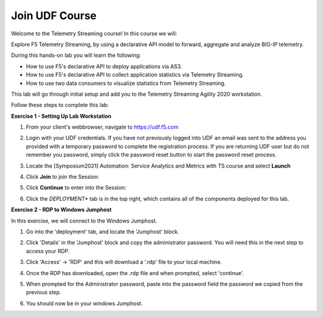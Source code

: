 Join UDF Course
===============

Welcome to the Telemetry Streaming course! In this course we will:

Explore F5 Telemetry Streaming, by using a declarative API model to forward, aggregate and analyze BIG-IP telemetry.

During this hands-on lab you will learn the following:

- How to use F5's declarative API to deploy applications via AS3. 

- How to use F5's declarative API to collect application statistics via Telemetry Streaming.

- How to use two data consumers to visualize statistics from Telemetry Streaming.

This lab will go through initial setup and add you to the Telemetry Streaming Agility 2020 workstation.  

Follow these steps to complete this lab:

**Exercise 1 - Setting Up Lab Workstation**

#. From your client's webbrowser, navigate to https://udf.f5.com
#. Login with your UDF credentials.  If you have not previously logged into UDF an email was sent to the address you provided with a temporary password to complete the registration process.   If you are returning UDF user but do not remember you password, simply click the password reset button to start the password reset process.
#. Locate the [Symposium2021] Automation: Service Analytics and Metrics with TS course and select **Launch** 

   .. image:: ./schedule.png

#. Click **Join** to join the Session: 
   
   .. image:: ./join.png

#. Click **Continue** to enter into the Session: 
   
   .. image:: ./continue.png

#. Click the *DEPLOYMENT** tab is in the top right, which contains all of the components deployed for this lab. 

   .. image:: ./class.png

**Exercise 2 - RDP to Windows Jumphost**

In this exercise, we will connect to the Windows Jumphost.   

#. Go into the 'deployment' tab, and locate the 'Jumphost' block. 

#. Click 'Details' in the 'Jumphost' block and copy the administrator password. You will need this in the next step to access your RDP. 

   .. image:: ./credentials.png

#. Click 'Access' -> 'RDP' and this will download a '.rdp' file to your local machine. 

   .. image:: ./system1.png

#. Once the RDP has downloaded, open the .rdp file and when prompted, select 'continue'. 
#. When prompted for the Administrator password, paste into the password field the password we copied from the previous step. 

   .. image:: ./loginrdp.jpg

#. You should now be in your windows Jumphost. 

   .. image:: ./windows.jpg
